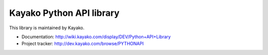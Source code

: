 Kayako Python API library
=======================

This library is maintained by Kayako.

* Documentation: http://wiki.kayako.com/display/DEV/Python+API+Library
* Project tracker: http://dev.kayako.com/browse/PYTHONAPI
